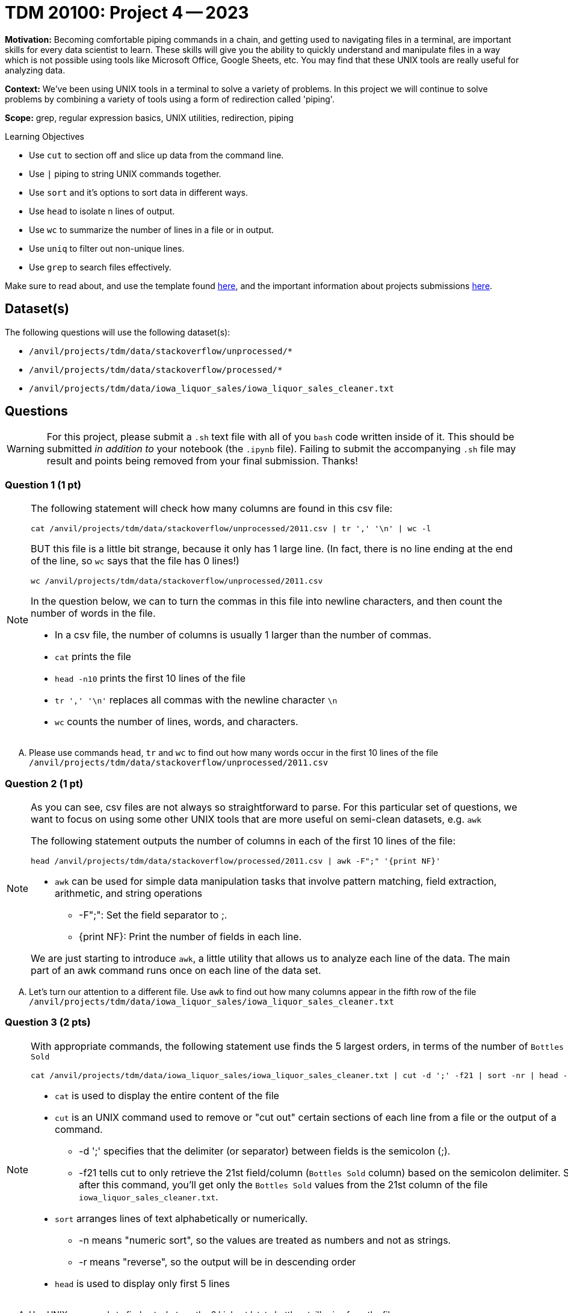 = TDM 20100: Project 4 -- 2023


**Motivation:** Becoming comfortable piping commands in a chain, and getting used to navigating files in a terminal, are important skills for every data scientist to learn. These skills will give you the ability to quickly understand and manipulate files in a way which is not possible using tools like Microsoft Office, Google Sheets, etc. You may find that these UNIX tools are really useful for analyzing data.

**Context:** We've been using UNIX tools in a terminal to solve a variety of problems. In this project we will continue to solve problems by combining a variety of tools using a form of redirection called 'piping'. 

**Scope:** grep, regular expression basics, UNIX utilities, redirection, piping

.Learning Objectives
****
- Use `cut` to section off and slice up data from the command line.
- Use `|` piping to string UNIX commands together.
- Use `sort` and it's options to sort data in different ways.
- Use `head` to isolate n lines of output.
- Use `wc` to summarize the number of lines in a file or in output.
- Use `uniq` to filter out non-unique lines.
- Use `grep` to search files effectively.
****

Make sure to read about, and use the template found xref:templates.adoc[here], and the important information about projects submissions xref:submissions.adoc[here].

== Dataset(s)

The following questions will use the following dataset(s):

- `/anvil/projects/tdm/data/stackoverflow/unprocessed/*`
- `/anvil/projects/tdm/data/stackoverflow/processed/*`
- `/anvil/projects/tdm/data/iowa_liquor_sales/iowa_liquor_sales_cleaner.txt`

== Questions

[WARNING]
====
For this project, please submit a `.sh` text file with all of you `bash` code written inside of it. This should be submitted _in addition to_ your notebook (the `.ipynb` file). Failing to submit the accompanying `.sh` file may result and points being removed from your final submission. Thanks!
====


=== Question 1 (1 pt)

[NOTE]
====
The following statement will check how many columns are found in this csv file:

[source,bash]
cat /anvil/projects/tdm/data/stackoverflow/unprocessed/2011.csv | tr ',' '\n' | wc -l

BUT this file is a little bit strange, because it only has 1 large line.  (In fact, there is no line ending at the end of the line, so `wc` says that the file has 0 lines!)

[source,bash]
wc /anvil/projects/tdm/data/stackoverflow/unprocessed/2011.csv

In the question below, we can to turn the commas in this file into newline characters, and then count the number of words in the file.

* In a csv file, the number of columns is usually 1 larger than the number of commas. 
* `cat` prints the file
* `head -n10` prints the first 10 lines of the file
* `tr ',' '\n'` replaces all commas with the newline character `\n` 
* `wc` counts the number of lines, words, and characters.  
====

[upperalpha]
.. Please use commands `head`, `tr` and `wc` to find out how many words occur in the first 10 lines of the file `/anvil/projects/tdm/data/stackoverflow/unprocessed/2011.csv`


=== Question 2 (1 pt)
[NOTE]
====
As you can see, csv files are not always so straightforward to parse. For this particular set of questions, we want to focus on using some other UNIX tools that are more useful on semi-clean datasets, e.g. `awk` 

The following statement outputs the number of columns in each of the first 10 lines of the file:
[source, bash]
head /anvil/projects/tdm/data/stackoverflow/processed/2011.csv | awk -F";" '{print NF}'

* `awk` can be used for simple data manipulation tasks that involve pattern matching, field extraction, arithmetic, and string operations 

    ** -F";": Set the field separator to ;.
    ** {print NF}: Print the number of fields in each line.

We are just starting to introduce `awk`, a little utility that allows us to analyze each line of the data.  The main part of an awk command runs once on each line of the data set.

====
[upperalpha]

.. Let's turn our attention to a different file.  Use `awk` to find out how many columns appear in the fifth row of the file `/anvil/projects/tdm/data/iowa_liquor_sales/iowa_liquor_sales_cleaner.txt`

=== Question 3 (2 pts)

[NOTE]
====
With appropriate commands, the following statement use finds the 5 largest orders, in terms of the number of `Bottles Sold`
[source, bash]
cat /anvil/projects/tdm/data/iowa_liquor_sales/iowa_liquor_sales_cleaner.txt | cut -d ';' -f21 | sort -nr | head -n 5

* `cat` is used to display the entire content of the file
* `cut` is an UNIX command used to remove or "cut out" certain sections of each line from a file or the output of a command.
** -d ';' specifies that the delimiter (or separator) between fields is the semicolon (;).
** -f21 tells cut to only retrieve the 21st field/column (`Bottles Sold` column) based on the semicolon delimiter. So, after this command, you'll get only the `Bottles Sold` values from the 21st column of the file `iowa_liquor_sales_cleaner.txt`.
* `sort` arranges lines of text alphabetically or numerically.
** -n means "numeric sort", so the values are treated as numbers and not as strings.
** -r means "reverse", so the output will be in descending order
* `head` is used to display only first 5 lines 

====
[upperalpha]
.. Use UNIX commands to find out what are the 6 highest 'state bottle retail' price from the file `/anvil/projects/tdm/data/iowa_liquor_sales/iowa_liquor_sales_cleaner.txt` and what are the analogous item descriptions for these 6 items?  (Some are repeated, and that is OK.)

[TIP]
====
* column 16 is for 'item description' and column 20 is for 'state bottle retail' price
====

=== Question 4 (2 pts)

[NOTE]
====
Here is another example. We can pipeline `cat`, `cut`,`sort` and `uniq` to display how many times each unique bottle volume appears in the file
[source,bash]
cat /anvil/projects/tdm/data/iowa_liquor_sales/iowa_liquor_sales_cleaner.txt | cut -d ';' -f18 | sort -n |uniq -c

* column 18 (-f18) is for 'Bottle Volume (ml)'
* `uniq` with the `-c` option, finds the number of occurrences of each outcome
====
[upperalpha]

.. Please find out how many times each bottle volume appears in the file

[TIP]
====
* column 18 indicates the bottle volume
====


 
 
Project 04 Assignment Checklist
====
* Jupyter Lab notebook with your code and comments for the assignment
    ** `firstname-lastname-project04.ipynb`.
* A `.sh` text file with all of you `bash` code and comments written inside of it
    ** bash code and commanets used to solve questions 1 through 4
* Submit files through Gradescope
====
[WARNING]
====
_Please_ make sure to double check that your submission is complete, and contains all of your code and output before submitting. If you are on a spotty internet connection, it is recommended to download your submission after submitting it to make sure what you _think_ you submitted, was what you _actually_ submitted.
                                                                                                                             
In addition, please review our xref:submissions.adoc[submission guidelines] before submitting your project.
====